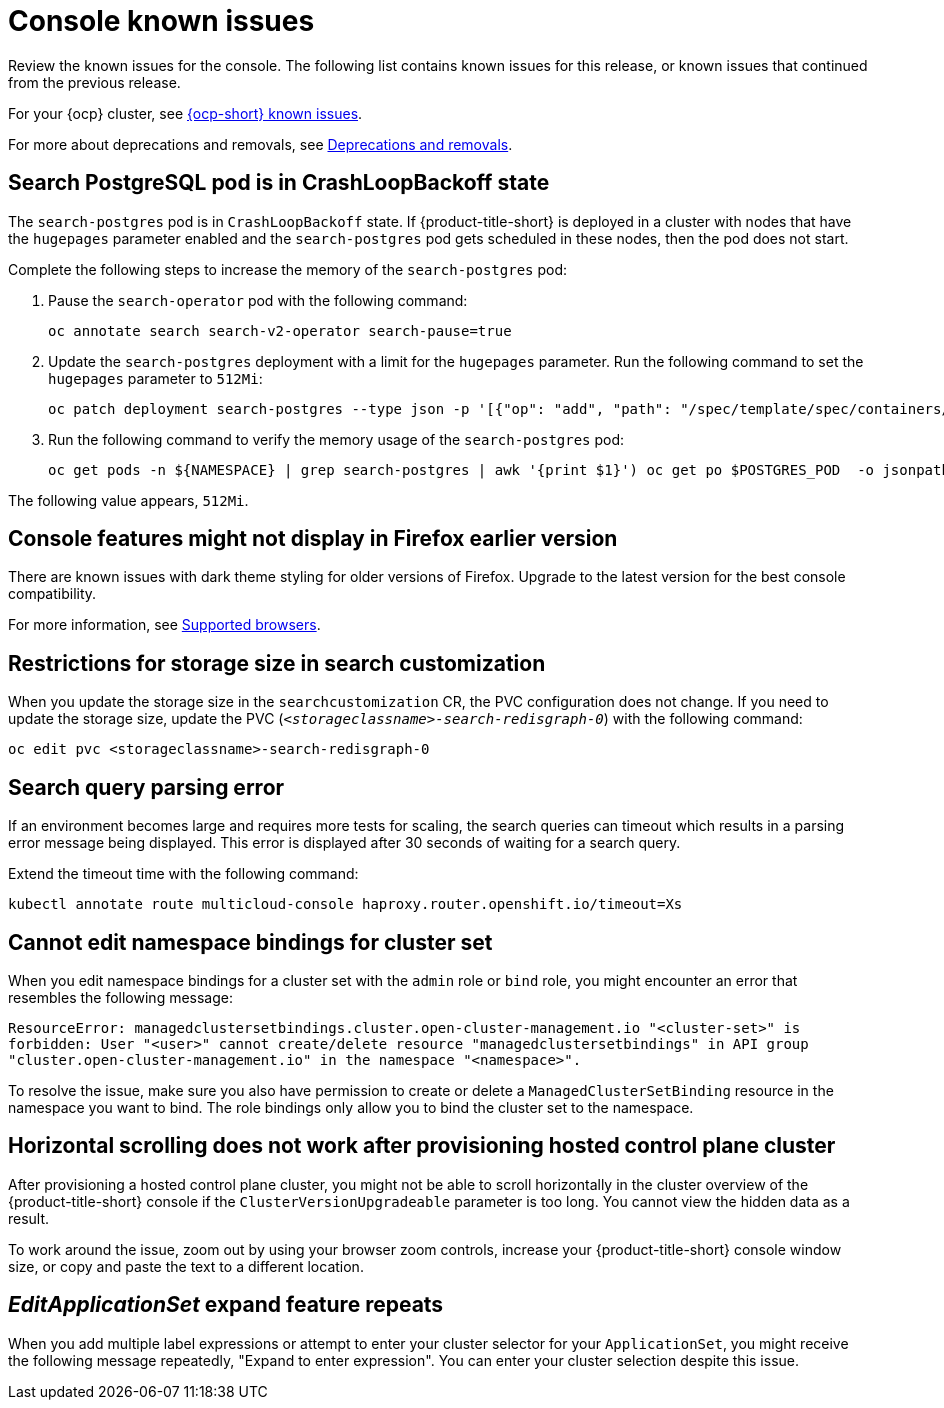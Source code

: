 [#known-issues-console]
= Console known issues

////
Please follow this format:

Title of known issue, be sure to match header and make title, header unique

Hidden comment: Release: #issue
Known issue process and when to write:

- Doesn't work the way it should
- Straightforward to describe
- Good to know before getting started
- Quick workaround, of any
- Applies to most, if not all, users
- Something that is likely to be fixed next release (never preannounce)
- Always comment with the issue number and version: //2.4:19417
- Link to customer BugZilla ONLY if it helps; don't link to internal BZs and GH issues.

Or consider a troubleshooting topic.
////

Review the known issues for the console. The following list contains known issues for this release, or known issues that continued from the previous release. 

For your {ocp} cluster, see link:https://access.redhat.com/documentation/en-us/openshift_container_platform/4.12/html/release_notes/ocp-4-13-release-notes#ocp-4-13-known-issues[{ocp-short} known issues]. 

For more about deprecations and removals, see xref:../release_notes/deprecate_remove.adoc#deprecations-removals[Deprecations and removals].

[#search-postgres-crashloopbackoff]
== Search PostgreSQL pod is in CrashLoopBackoff state
//2.9:7467

The `search-postgres` pod is in `CrashLoopBackoff` state. If {product-title-short} is deployed in a cluster with nodes that have the `hugepages` parameter enabled and the `search-postgres` pod gets scheduled in these nodes, then the pod does not start.

Complete the following steps to increase the memory of the `search-postgres` pod:

. Pause the `search-operator` pod with the following command:
+
[source,bash]
----
oc annotate search search-v2-operator search-pause=true
----

. Update the `search-postgres` deployment with a limit for the `hugepages` parameter. Run the following command to set the `hugepages` parameter to `512Mi`:
+
[source,bash]
----
oc patch deployment search-postgres --type json -p '[{"op": "add", "path": "/spec/template/spec/containers/0/resources/limits/hugepages-2Mi", "value":"512Mi"}]'
----

. Run the following command to verify the memory usage of the `search-postgres` pod:
+
[source,bash]
----
oc get pods -n ${NAMESPACE} | grep search-postgres | awk '{print $1}') oc get po $POSTGRES_POD  -o jsonpath='{.spec.containers[0].resources.limits.hugepages-2Mi}'
----

The following value appears, `512Mi`.

[#console-features-might-not-display-in-firefox-earlier-versions]
== Console features might not display in Firefox earlier version
// 1.0.0:before 1.0.0.1

There are known issues with dark theme styling for older versions of Firefox. Upgrade to the latest version for the best console compatibility.

For more information, see link:../install/requirements.adoc#supported-browsers[Supported browsers].

[#restrictions-for-storage-size-in-searchcustomization]
== Restrictions for storage size in search customization
//2.2:8501

When you update the storage size in the `searchcustomization` CR, the PVC configuration does not change. If you need to update the storage size, update the PVC (`_<storageclassname>-search-redisgraph-0_`) with the following command:
----
oc edit pvc <storageclassname>-search-redisgraph-0
----

[#search-query-issue]
== Search query parsing error
//2.5:22391 

If an environment becomes large and requires more tests for scaling, the search queries can timeout which results in a parsing error message being displayed. This error is displayed after 30 seconds of waiting for a search query.

Extend the timeout time with the following command:

----
kubectl annotate route multicloud-console haproxy.router.openshift.io/timeout=Xs
----

[#cannot-edit-namespace-bindings-for-cluster-set]
== Cannot edit namespace bindings for cluster set
//2.6:25389

When you edit namespace bindings for a cluster set with the `admin` role or `bind` role, you might encounter an error that resembles the following message:

`ResourceError: managedclustersetbindings.cluster.open-cluster-management.io "<cluster-set>" is forbidden: User "<user>" cannot create/delete resource "managedclustersetbindings" in API group "cluster.open-cluster-management.io" in the namespace "<namespace>".`

To resolve the issue, make sure you also have permission to create or delete a `ManagedClusterSetBinding` resource in the namespace you want to bind. The role bindings only allow you to bind the cluster set to the namespace.

[#scrolling-hosted]
== Horizontal scrolling does not work after provisioning hosted control plane cluster
//2.7:27107

After provisioning a hosted control plane cluster, you might not be able to scroll horizontally in the cluster overview of the {product-title-short} console if the `ClusterVersionUpgradeable` parameter is too long. You cannot view the hidden data as a result.

To work around the issue, zoom out by using your browser zoom controls, increase your {product-title-short} console window size, or copy and paste the text to a different location.

[#editapplicationset-expand-feature-repeats]
== _EditApplicationSet_ expand feature repeats

When you add multiple label expressions or attempt to enter your cluster selector for your `ApplicationSet`, you might receive the following message repeatedly,  "Expand to enter expression". You can enter your cluster selection despite this issue.
